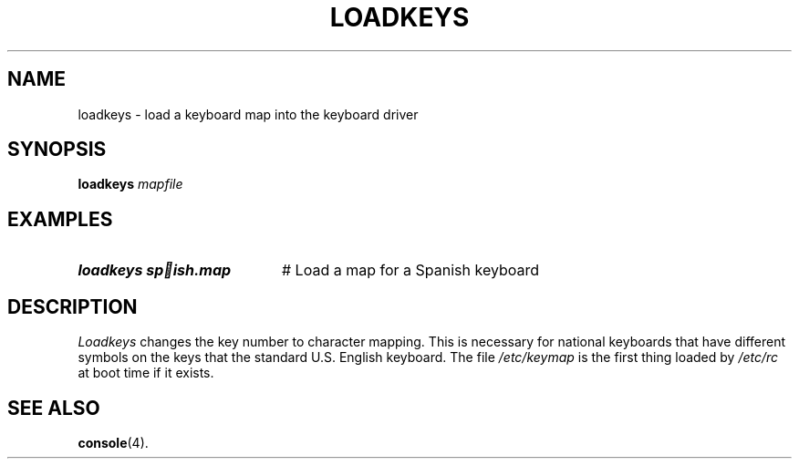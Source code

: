 .TH LOADKEYS 1
.SH NAME
loadkeys \- load a keyboard map into the keyboard driver
.SH SYNOPSIS
\fBloadkeys \fImapfile\fR
.br
.de FL
.TP
\\fB\\$1\\fR
\\$2
..
.de EX
.TP 20
\\fB\\$1\\fR
# \\$2
..
.SH EXAMPLES
.EX "loadkeys sp ish.map" "Load a map for a Spanish keyboard"
.SH DESCRIPTION
.PP
.I Loadkeys
changes the key number to character mapping.  This is necessary for national
keyboards that have different symbols on the keys that the standard U.S.
English keyboard.  The file
.I /etc/keymap
is the first thing loaded by
.I /etc/rc
at boot time if it exists.
.SH "SEE ALSO"
.BR console (4).
